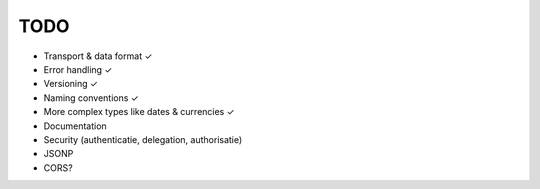 TODO
====

* Transport & data format ✓
* Error handling ✓
* Versioning ✓
* Naming conventions ✓
* More complex types like dates & currencies ✓
* Documentation
* Security (authenticatie, delegation, authorisatie)

* JSONP
* CORS?
